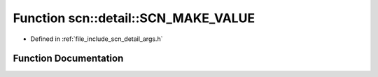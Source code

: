 .. _exhale_function_namespacescn_1_1detail_1a7ce2024cb19489ebd5b8dcef712ebb64:

Function scn::detail::SCN_MAKE_VALUE
====================================

- Defined in :ref:`file_include_scn_detail_args.h`


Function Documentation
----------------------


.. doxygenfunction:: scn::detail::SCN_MAKE_VALUE(string_view_type, basic_string_view<typename C::char_type>)
